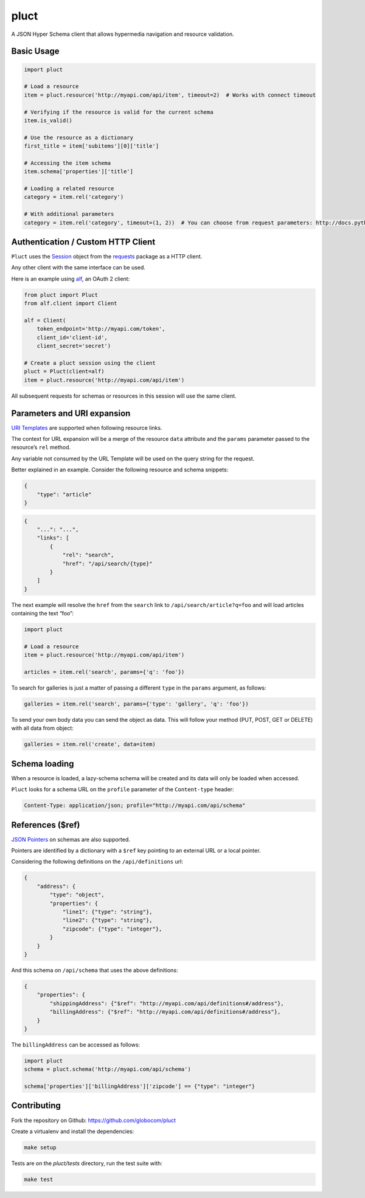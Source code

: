 pluct
=====

.. image:: https://travis-ci.org/globocom/pluct.svg
    :target: https://travis-ci.org/globocom/pluct
    :alt: Travis CI Build Status
    
A JSON Hyper Schema client that allows hypermedia navigation and
resource validation.

Basic Usage
-----------

.. code:: python

    import pluct

    # Load a resource
    item = pluct.resource('http://myapi.com/api/item', timeout=2)  # Works with connect timeout

    # Verifying if the resource is valid for the current schema
    item.is_valid()

    # Use the resource as a dictionary
    first_title = item['subitems'][0]['title']

    # Accessing the item schema
    item.schema['properties']['title']

    # Loading a related resource
    category = item.rel('category')
    
    # With additional parameters
    category = item.rel('category', timeout=(1, 2))  # You can choose from request parameters: http://docs.python-requests.org/en/latest/api/#requests.Session.request

Authentication / Custom HTTP Client
-----------------------------------

``Pluct`` uses the `Session <http://docs.python-requests.org/en/latest/api/#request-sessions>`_
object from the `requests <http://docs.python-requests.org/en/latest/>`_ package as a HTTP client.

Any other client with the same interface can be used.

Here is an example using `alf <https://github.com/globocom/alf>`_, an OAuth 2 client:

.. code:: python

    from pluct import Pluct
    from alf.client import Client

    alf = Client(
        token_endpoint='http://myapi.com/token',
        client_id='client-id',
        client_secret='secret')

    # Create a pluct session using the client
    pluct = Pluct(client=alf)
    item = pluct.resource('http://myapi.com/api/item')

All subsequent requests for schemas or resources in this session will
use the same client.

Parameters and URI expansion
----------------------------

`URI Templates <http://tools.ietf.org/html/rfc6570>`_ are supported when following resource links.

The context for URL expansion will be a merge of the resource ``data``
attribute and the ``params`` parameter passed to the resource’s ``rel``
method.

Any variable not consumed by the URL Template will be used on the query
string for the request.

Better explained in an example. Consider the following resource and
schema snippets:

.. code:: json

    {
        "type": "article"
    }

.. code:: json

    {
        "...": "...",
        "links": [
            {
                "rel": "search",
                "href": "/api/search/{type}"
            }
        ]
    }

The next example will resolve the ``href`` from the ``search`` link to
``/api/search/article?q=foo`` and will load articles containing the text
“foo”:

.. code:: python

    import pluct

    # Load a resource
    item = pluct.resource('http://myapi.com/api/item')

    articles = item.rel('search', params={'q': 'foo'})

To search for galleries is just a matter of passing a different ``type``
in the ``params`` argument, as follows:

.. code:: python

    galleries = item.rel('search', params={'type': 'gallery', 'q': 'foo'})

To send your own body data you can send the object as data. This will follow 
your method (PUT, POST, GET or DELETE) with all data from object:

.. code:: python

    galleries = item.rel('create', data=item)
    

Schema loading
--------------

When a resource is loaded, a lazy-schema schema will be created and its
data will only be loaded when accessed.

``Pluct`` looks for a schema URL on the ``profile`` parameter of the
``Content-type`` header:

.. code:: python

    Content-Type: application/json; profile="http://myapi.com/api/schema"

References ($ref)
-----------------

`JSON Pointers <https://tools.ietf.org/html/rfc6901>`_ on schemas are
also supported.

Pointers are identified by a dictionary with a ``$ref`` key pointing to an
external URL or a local pointer.

Considering the following definitions on the ``/api/definitions`` url:

.. code:: json

    {
        "address": {
            "type": "object",
            "properties": {
                "line1": {"type": "string"},
                "line2": {"type": "string"},
                "zipcode": {"type": "integer"},
            }
        }
    }

And this schema on ``/api/schema`` that uses the above definitions:

.. code:: json

    {
        "properties": {
            "shippingAddress": {"$ref": "http://myapi.com/api/definitions#/address"},
            "billingAddress": {"$ref": "http://myapi.com/api/definitions#/address"},
        }
    }

The ``billingAddress`` can be accessed as follows:

.. code:: python

    import pluct
    schema = pluct.schema('http://myapi.com/api/schema')

    schema['properties']['billingAddress']['zipcode'] == {"type": "integer"}

Contributing
------------

Fork the repository on Github:
https://github.com/globocom/pluct

Create a virtualenv and install the dependencies:

.. code:: bash

    make setup

Tests are on the `pluct/tests` directory, run the test suite with:

.. code:: bash

    make test

